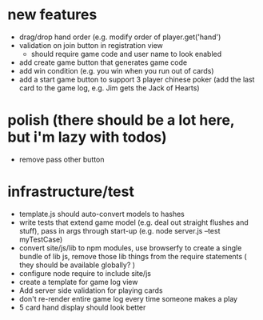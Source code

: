 * new features
- drag/drop hand order (e.g. modify order of player.get('hand')
- validation on join button in registration view
  - should require game code and user name to look enabled
- add create game button that generates game code
- add win condition (e.g. you win when you run out of cards)
- add a start game button to support 3 player chinese poker (add the last card to the game log, e.g. Jim gets the Jack of Hearts)

* polish (there should be a lot here, but i'm lazy with todos)
- remove pass other button

* infrastructure/test
- template.js should auto-convert models to hashes
- write tests that extend game model (e.g. deal out straight flushes and stuff), pass in args through start-up (e.g. node server.js --test myTestCase)
- convert site/js/lib to npm modules, use browserfy to create a single bundle of lib js, remove those lib things from the require statements ( they should be available globally? )
- configure node require to include site/js
- create a template for game log view
- Add server side validation for playing cards
- don't re-render entire game log every time someone makes a play
- 5 card hand display should look better

